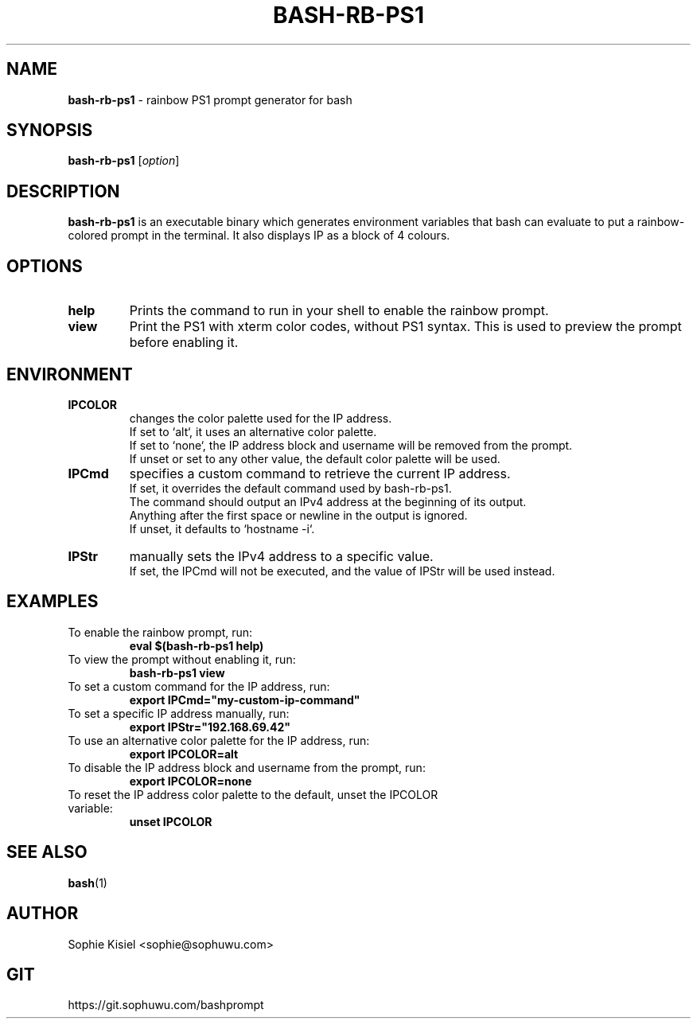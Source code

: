 .TH BASH-RB-PS1 1 "{{ Version }}" "Version {{ Version }}" "User Commands"
.SH NAME
.B bash-rb-ps1
\- rainbow PS1 prompt generator for bash

.SH SYNOPSIS
.B bash-rb-ps1
[\fIoption\fR]

.SH DESCRIPTION
.B bash-rb-ps1
is an executable binary which generates environment variables that bash can evaluate to put a rainbow-colored prompt in the terminal. It also displays IP as a block of 4 colours.
.SH OPTIONS
.TP
.B help
Prints the command to run in your shell to enable the rainbow prompt.
.TP
.B view
Print the PS1 with xterm color codes, without PS1 syntax. This is used to preview the prompt before enabling it.
.SH ENVIRONMENT
.TP
.B IPCOLOR
changes the color palette used for the IP address.
    If set to `alt`, it uses an alternative color palette.
    If set to `none`, the IP address block and username will be removed from the prompt.
    If unset or set to any other value, the default color palette will be used.
.TP
.B IPCmd
specifies a custom command to retrieve the current IP address.
    If set, it overrides the default command used by bash-rb-ps1.
    The command should output an IPv4 address at the beginning of its output.
    Anything after the first space or newline in the output is ignored.
    If unset, it defaults to `hostname -i`.
.TP
.B IPStr
manually sets the IPv4 address to a specific value.
    If set, the IPCmd will not be executed, and the value of IPStr will be used instead.

.SH EXAMPLES
.TP
To enable the rainbow prompt, run:
.B    eval $(bash-rb-ps1 help)
.TP
To view the prompt without enabling it, run:
.B    bash-rb-ps1 view
.TP
To set a custom command for the IP address, run:
.B    export IPCmd="my-custom-ip-command"
.TP
To set a specific IP address manually, run:
.B    export IPStr="192.168.69.42"
.TP
To use an alternative color palette for the IP address, run:
.B    export IPCOLOR=alt
.TP
To disable the IP address block and username from the prompt, run:
.B    export IPCOLOR=none
.TP
To reset the IP address color palette to the default, unset the IPCOLOR variable:
.B    unset IPCOLOR
.SH SEE ALSO
.BR bash (1)
.SH AUTHOR
Sophie Kisiel <sophie@sophuwu.com>
.SH GIT
https://git.sophuwu.com/bashprompt
